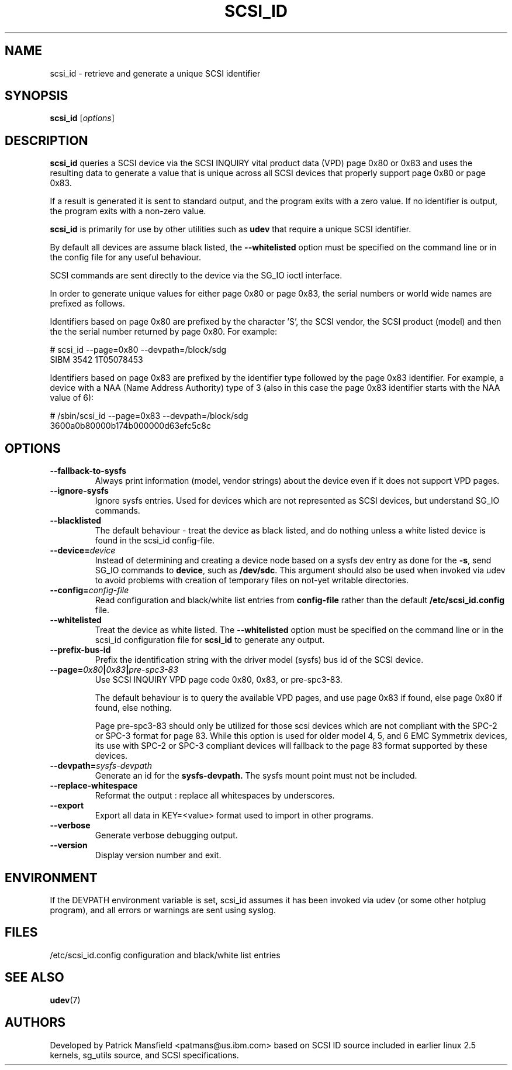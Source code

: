 .TH SCSI_ID 8 "December 2003" "" "Linux Administrator's Manual"
.SH NAME
scsi_id \- retrieve and generate a unique SCSI identifier
.SH SYNOPSIS
.BI scsi_id 
[\fIoptions\fP]
.SH "DESCRIPTION"
.B scsi_id
queries a SCSI device via the SCSI INQUIRY vital product data (VPD) page 0x80 or
0x83 and uses the resulting data to generate a value that is unique across
all SCSI devices that properly support page 0x80 or page 0x83. 

If a result is generated it is sent to standard output, and the program
exits with a zero value. If no identifier is output, the program exits
with a non\-zero value.

\fBscsi_id\fP is primarily for use by other utilities such as \fBudev\fP
that require a unique SCSI identifier.

By default all devices are assume black listed, the \fB\-\-whitelisted\fP option must
be specified on the command line or in the config file for any useful
behaviour.

SCSI commands are sent directly to the device via the SG_IO ioctl
interface.

In order to generate unique values for either page 0x80 or page 0x83, the
serial numbers or world wide names are prefixed as follows.

Identifiers based on page 0x80 are prefixed by the character 'S', the SCSI
vendor, the SCSI product (model) and then the the serial number returned
by page 0x80. For example:

.sp
.nf
# scsi_id --page=0x80 --devpath=/block/sdg
SIBM     3542           1T05078453
.fi
.P

Identifiers based on page 0x83 are prefixed by the identifier type
followed by the page 0x83 identifier. For example, a device with a NAA
(Name Address Authority) type of 3 (also in this case the page 0x83
identifier starts with the NAA value of 6):

.sp
.nf
# /sbin/scsi_id --page=0x83 --devpath=/block/sdg
3600a0b80000b174b000000d63efc5c8c
.fi
.P

.SH OPTIONS
.TP
.BI \-\-fallback-to-sysfs
Always print information (model, vendor strings) about the device even
if it does not support VPD pages.
.TP
.BI \-\-ignore-sysfs
Ignore sysfs entries. Used for devices which are not represented as SCSI
devices, but understand SG_IO commands.
.TP
.BI \-\-blacklisted
The default behaviour \- treat the device as black listed, and do nothing
unless a white listed device is found in the scsi_id config\-file.
.TP
.BI \-\-device=\| device\^
Instead
of determining and creating a device node based on a sysfs dev
entry as done for the \fB\-s\fP, send SG_IO commands to 
\fBdevice\fP, such as \fB/dev/sdc\fP.
This argument should also be used when invoked via udev to avoid problems
with creation of temporary files on not-yet writable directories.
.TP
.BI \-\-config=\| config\-file
Read configuration and black/white list entries from
.B config\-file 
rather than the default
.B /etc/scsi_id.config
file.
.TP
.BI \-\-whitelisted
Treat the device as white listed. The \fB\-\-whitelisted\fP option must be specified
on the command line or in the scsi_id configuration file for 
.B scsi_id
to generate any output.
.TP
.BI \-\-prefix-bus-id
Prefix the identification string with the  driver model (sysfs) bus id of
the SCSI device.
.TP
.BI \-\-page=\| 0x80 | 0x83 | pre-spc3-83
Use SCSI INQUIRY VPD page code 0x80, 0x83, or pre-spc3-83.
.sp
The default
behaviour is to query the available VPD pages, and use page 0x83 if found,
else page 0x80 if found, else nothing.
.sp
Page pre-spc3-83 should only be utilized for those scsi devices which
are not compliant with the SPC-2 or SPC-3 format for page 83.  While this
option is used for older model 4, 5, and 6 EMC Symmetrix devices, its
use with SPC-2 or SPC-3 compliant devices will fallback to the page 83
format supported by these devices.
.TP
.BI \-\-devpath=\| sysfs\-devpath
Generate an id for the
.B sysfs\-devpath.
The sysfs mount point must not be included.
.TP
.BI \-\-replace-whitespace
Reformat the output : replace all whitespaces by underscores.
.TP
.BI \-\-export
Export all data in KEY=<value> format used to import in other programs.
.TP
.BI \-\-verbose
Generate verbose debugging output.
.TP
.BI \-\-version
Display version number and exit.
.RE

.SH ENVIRONMENT

If the DEVPATH environment variable is set, scsi_id assumes it has been
invoked via udev (or some other hotplug program), and all errors or
warnings are sent using syslog.
.P

.SH "FILES"
.nf
.ft B
.ft
/etc/scsi_id.config                  configuration and black/white list entries
.fi
.LP
.SH "SEE ALSO"
.BR udev (7)
.SH AUTHORS
Developed by Patrick Mansfield <patmans@us.ibm.com> based on SCSI ID
source included in earlier linux 2.5 kernels, sg_utils source, and SCSI
specifications.
